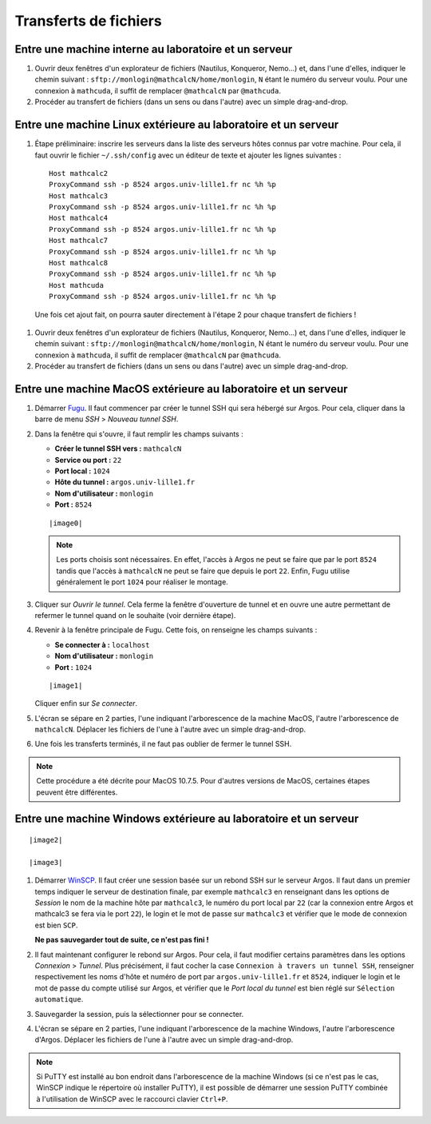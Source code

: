 Transferts de fichiers
======================

Entre une machine interne au laboratoire et un serveur
------------------------------------------------------

#.  Ouvrir deux fenêtres d'un explorateur de fichiers (Nautilus, Konqueror,
    Nemo...) et, dans l'une d'elles, indiquer le chemin suivant :
    ``sftp://monlogin@mathcalcN/home/monlogin``, ``N`` étant le numéro du
    serveur voulu. Pour une connexion à ``mathcuda``, il suffit de remplacer
    ``@mathcalcN`` par ``@mathcuda``.

#.  Procéder au transfert de fichiers (dans un sens ou dans l'autre) avec un
    simple drag-and-drop.

Entre une machine Linux extérieure au laboratoire et un serveur
---------------------------------------------------------------

#.  Étape préliminaire: inscrire les serveurs dans la liste des serveurs hôtes
    connus par votre machine. Pour cela, il faut ouvrir le fichier
    ``~/.ssh/config`` avec un éditeur de texte et ajouter les lignes suivantes ::

      Host mathcalc2
      ProxyCommand ssh -p 8524 argos.univ-lille1.fr nc %h %p
      Host mathcalc3
      ProxyCommand ssh -p 8524 argos.univ-lille1.fr nc %h %p
      Host mathcalc4
      ProxyCommand ssh -p 8524 argos.univ-lille1.fr nc %h %p
      Host mathcalc7
      ProxyCommand ssh -p 8524 argos.univ-lille1.fr nc %h %p
      Host mathcalc8
      ProxyCommand ssh -p 8524 argos.univ-lille1.fr nc %h %p
      Host mathcuda
      ProxyCommand ssh -p 8524 argos.univ-lille1.fr nc %h %p

   Une fois cet ajout fait, on pourra sauter directement à l'étape 2 pour
   chaque transfert de fichiers !

#.  Ouvrir deux fenêtres d'un explorateur de fichiers (Nautilus, Konqueror,
    Nemo...) et, dans l'une d'elles, indiquer le chemin suivant :
    ``sftp://monlogin@mathcalcN/home/monlogin``, N étant le numéro du serveur
    voulu. Pour une connexion à ``mathcuda``, il suffit de remplacer
    ``@mathcalcN`` par ``@mathcuda``.

#.  Procéder au transfert de fichiers (dans un sens ou dans l'autre) avec un
    simple drag-and-drop.

Entre une machine MacOS extérieure au laboratoire et un serveur
---------------------------------------------------------------

#.  Démarrer `Fugu <http://sourceforge.net/projects/fugussh/files/>`_. Il faut
    commencer par créer le tunnel SSH qui sera hébergé sur Argos. Pour cela,
    cliquer dans la barre de menu *SSH* > *Nouveau tunnel SSH*.

#.  Dans la fenêtre qui s'ouvre, il faut remplir les champs suivants :

    - **Créer le tunnel SSH vers :** ``mathcalcN``
    - **Service ou port :** ``22``
    - **Port local :** ``1024``
    - **Hôte du tunnel :** ``argos.univ-lille1.fr``
    - **Nom d'utilisateur :** ``monlogin``
    - **Port :** ``8524``

    ::

      |image0|

    .. Note:: 

       Les ports choisis sont nécessaires. En effet, l'accès à Argos ne peut
       se faire que par le port ``8524`` tandis que l'accès à ``mathcalcN`` ne
       peut se faire que depuis le port ``22``. Enfin, Fugu utilise
       généralement le port ``1024`` pour réaliser le montage.

#.  Cliquer sur *Ouvrir le tunnel*. Cela ferme la fenêtre d'ouverture de
    tunnel et en ouvre une autre permettant de refermer le tunnel quand on le
    souhaite (voir dernière étape).

#.  Revenir à la fenêtre principale de Fugu. Cette fois, on renseigne les
    champs suivants :

    - **Se connecter à :** ``localhost``
    - **Nom d'utilisateur :** ``monlogin``
    - **Port :** ``1024``

    ::

      |image1|

    Cliquer enfin sur *Se connecter*.

#.  L'écran se sépare en 2 parties, l'une indiquant l'arborescence de la
    machine MacOS, l'autre l'arborescence de ``mathcalcN``. Déplacer les
    fichiers de l'une à l'autre avec un simple drag-and-drop.

#.  Une fois les transferts terminés, il ne faut pas oublier de fermer le
    tunnel SSH.

.. Note:: 

   Cette procédure a été décrite pour MacOS 10.7.5. Pour d'autres versions de
   MacOS, certaines étapes peuvent être différentes.

Entre une machine Windows extérieure au laboratoire et un serveur
-----------------------------------------------------------------

::

  |image2|

  |image3|

#.  Démarrer `WinSCP <http://winscp.net/eng/docs/lang:fr>`_. Il faut créer une
    session basée sur un rebond SSH sur le serveur Argos. Il faut dans un
    premier temps indiquer le serveur de destination finale, par exemple
    ``mathcalc3`` en renseignant dans les options de *Session* le nom de la
    machine hôte par ``mathcalc3``, le numéro du port local par ``22`` (car la
    connexion entre Argos et mathcalc3 se fera via le port ``22``), le login
    et le mot de passe sur ``mathcalc3`` et vérifier que le mode de connexion
    est bien ``SCP``.

    **Ne pas sauvegarder tout de suite, ce n'est pas fini !**

#.  Il faut maintenant configurer le rebond sur Argos. Pour cela, il faut
    modifier certains paramètres dans les options *Connexion* > *Tunnel*. Plus
    précisément, il faut cocher la case ``Connexion à travers un tunnel SSH``,
    renseigner respectivement les noms d'hôte et numéro de port par
    ``argos.univ-lille1.fr`` et ``8524``, indiquer le login et le mot de passe
    du compte utilisé sur Argos, et vérifier que le *Port local du tunnel* est
    bien réglé sur ``Sélection automatique``.

#.  Sauvegarder la session, puis la sélectionner pour se connecter.

#.  L'écran se sépare en 2 parties, l'une indiquant l'arborescence de la
    machine Windows, l'autre l'arborescence d'Argos. Déplacer les fichiers de
    l'une à l'autre avec un simple drag-and-drop.

.. Note:: 

   Si PuTTY est installé au bon endroit dans l'arborescence de la machine
   Windows (si ce n'est pas le cas, WinSCP indique le répertoire où installer
   PuTTY), il est possible de démarrer une session PuTTY combinée à
   l'utilisation de WinSCP avec le raccourci clavier ``Ctrl+P``.

.. |image0| image:: images/MacOS-tunnelSSH.png
.. |image1| image:: images/MacOS-ssh-localhost.png
   :height: 450px
.. |image2| image:: images/winscp2.png
.. |image3| image:: images/winscp3.png
